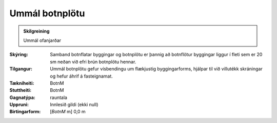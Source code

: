 Ummál botnplötu
~~~~~~~~~~~~~~~
  
.. admonition:: Skilgreining
  
 Ummál ofanjarðar
 
:Skýring:
  Samband botnflatar byggingar og botnplötu er þannig að botnflötur byggingar liggur í fleti sem er 20 sm neðan við efri brún botnplötu hennar.

:Tilgangur:
  Ummál botnplötu gefur vísbendingu um flækjustig byggingarforms, hjálpar til við villutékk skráningar og hefur áhrif á fasteignamat.

:Tækniheiti:
 BotnM
 
:Stuttheiti:
 BotnM

:Gagnatýpa:
 rauntala 
 
:Uppruni:
 Innlesið gildi  (ekki null)
 
:Birtingarform:  
 [*BotnM* m] 0,0 m